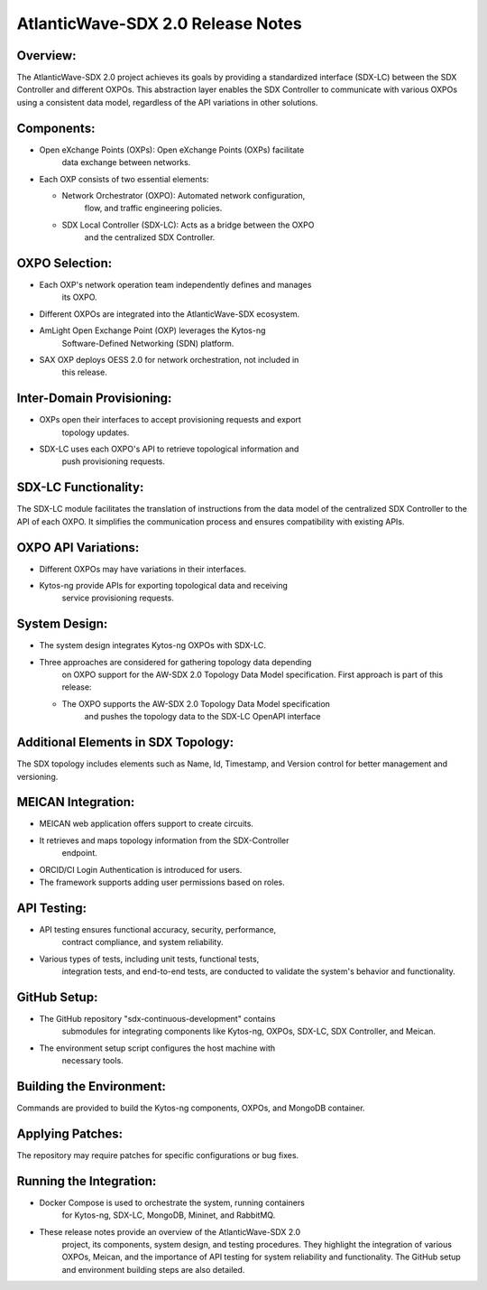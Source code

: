 AtlanticWave-SDX 2.0 Release Notes 
==================================

Overview:
---------

The AtlanticWave-SDX 2.0 project achieves its goals by providing a
standardized interface (SDX-LC) between the SDX Controller and different
OXPOs. This abstraction layer enables the SDX Controller to communicate
with various OXPOs using a consistent data model, regardless of the API
variations in other solutions.

Components:
-----------

-  Open eXchange Points (OXPs): Open eXchange Points (OXPs) facilitate
      data exchange between networks.

-  Each OXP consists of two essential elements:

   -  Network Orchestrator (OXPO): Automated network configuration,
         flow, and traffic engineering policies.

   -  SDX Local Controller (SDX-LC): Acts as a bridge between the OXPO
         and the centralized SDX Controller.

OXPO Selection:
---------------

-  Each OXP's network operation team independently defines and manages
      its OXPO.

-  Different OXPOs are integrated into the AtlanticWave-SDX ecosystem.

-  AmLight Open Exchange Point (OXP) leverages the Kytos-ng
      Software-Defined Networking (SDN) platform.

-  SAX OXP deploys OESS 2.0 for network orchestration, not included in
      this release.

Inter-Domain Provisioning:
--------------------------

-  OXPs open their interfaces to accept provisioning requests and export
      topology updates.

-  SDX-LC uses each OXPO's API to retrieve topological information and
      push provisioning requests.

SDX-LC Functionality:
---------------------

The SDX-LC module facilitates the translation of instructions from the
data model of the centralized SDX Controller to the API of each OXPO. It
simplifies the communication process and ensures compatibility with
existing APIs.

OXPO API Variations:
--------------------

-  Different OXPOs may have variations in their interfaces.

-  Kytos-ng provide APIs for exporting topological data and receiving
      service provisioning requests.

System Design:
--------------

-  The system design integrates Kytos-ng OXPOs with SDX-LC.

-  Three approaches are considered for gathering topology data depending
      on OXPO support for the AW-SDX 2.0 Topology Data Model
      specification. First approach is part of this release:

   -  The OXPO supports the AW-SDX 2.0 Topology Data Model specification
         and pushes the topology data to the SDX-LC OpenAPI interface

Additional Elements in SDX Topology:
------------------------------------

The SDX topology includes elements such as Name, Id, Timestamp, and
Version control for better management and versioning.

MEICAN Integration:
-------------------

-  MEICAN web application offers support to create circuits.

-  It retrieves and maps topology information from the SDX-Controller
      endpoint.

-  ORCID/CI Login Authentication is introduced for users.

-  The framework supports adding user permissions based on roles.

API Testing:
------------

-  API testing ensures functional accuracy, security, performance,
      contract compliance, and system reliability.

-  Various types of tests, including unit tests, functional tests,
      integration tests, and end-to-end tests, are conducted to validate
      the system's behavior and functionality.

GitHub Setup:
-------------

-  The GitHub repository "sdx-continuous-development" contains
      submodules for integrating components like Kytos-ng, OXPOs,
      SDX-LC, SDX Controller, and Meican.

-  The environment setup script configures the host machine with
      necessary tools.

Building the Environment:
-------------------------

Commands are provided to build the Kytos-ng components, OXPOs, and
MongoDB container.

Applying Patches:
-----------------

The repository may require patches for specific configurations or bug
fixes.

Running the Integration:
------------------------

-  Docker Compose is used to orchestrate the system, running containers
      for Kytos-ng, SDX-LC, MongoDB, Mininet, and RabbitMQ.

-  These release notes provide an overview of the AtlanticWave-SDX 2.0
      project, its components, system design, and testing procedures.
      They highlight the integration of various OXPOs, Meican, and the
      importance of API testing for system reliability and
      functionality. The GitHub setup and environment building steps are
      also detailed.
          
